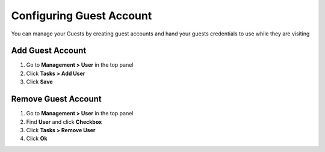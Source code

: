 Configuring Guest Account
=========================

You can manage your Guests by creating guest accounts and hand your guests credentials to use while they are visiting

Add Guest Account
-----------------

#. Go to **Management > User** in the top panel
#. Click **Tasks > Add User**
#. Click **Save**

Remove Guest Account
--------------------

#. Go to **Management > User** in the top panel
#. Find **User** and click **Checkbox**
#. Click **Tasks > Remove User**
#. Click **Ok**
